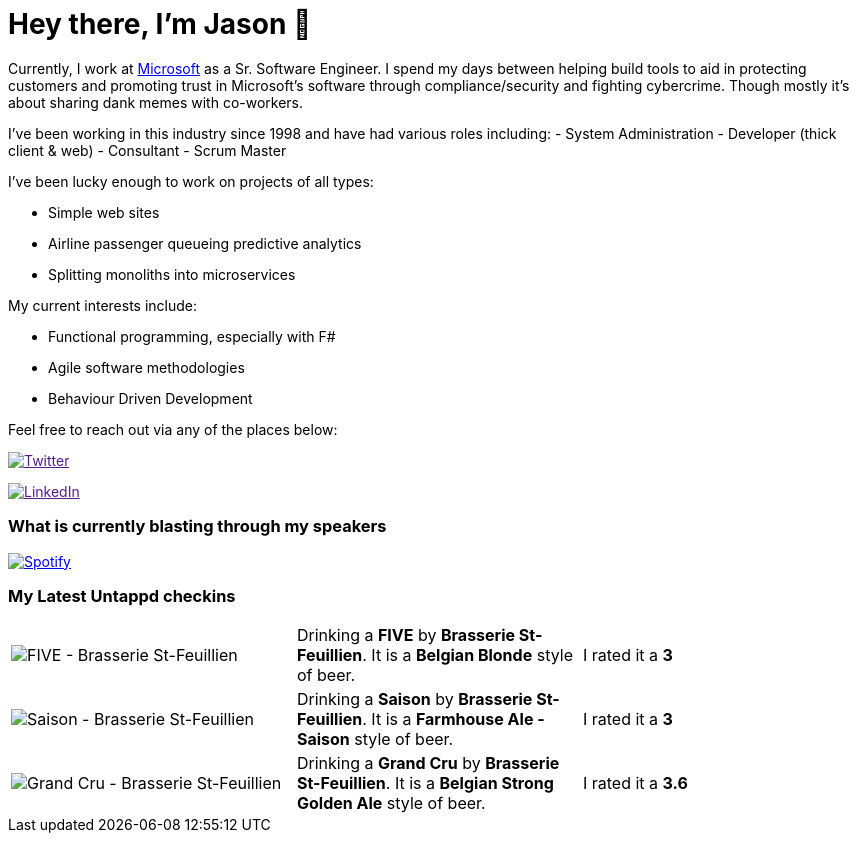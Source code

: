 ﻿# Hey there, I'm Jason 👋

Currently, I work at https://microsoft.com[Microsoft] as a Sr. Software Engineer. I spend my days between helping build tools to aid in protecting customers and promoting trust in Microsoft's software through compliance/security and fighting cybercrime. Though mostly it's about sharing dank memes with co-workers. 

I've been working in this industry since 1998 and have had various roles including: 
- System Administration
- Developer (thick client & web)
- Consultant
- Scrum Master

I've been lucky enough to work on projects of all types:

- Simple web sites
- Airline passenger queueing predictive analytics
- Splitting monoliths into microservices

My current interests include:

- Functional programming, especially with F#
- Agile software methodologies
- Behaviour Driven Development

Feel free to reach out via any of the places below:

image:https://img.shields.io/twitter/follow/jtucker?style=flat-square&color=blue["Twitter",link="https://twitter.com/jtucker]

image:https://img.shields.io/badge/LinkedIn-Let's%20Connect-blue["LinkedIn",link="https://linkedin.com/in/jatucke]

### What is currently blasting through my speakers

image:https://spotify-github-profile.vercel.app/api/view?uid=soulposition&cover_image=true&theme=novatorem&bar_color=c43c3c&bar_color_cover=true["Spotify",link="https://github.com/kittinan/spotify-github-profile"]

### My Latest Untappd checkins

|====
// untappd beer
| image:https://assets.untappd.com/photos/2023_10_06/5b739b7f8847452d4e2f5eeb70032cb8_200x200.jpg[FIVE - Brasserie St-Feuillien] | Drinking a *FIVE* by *Brasserie St-Feuillien*. It is a *Belgian Blonde* style of beer. | I rated it a *3*
| image:https://assets.untappd.com/photos/2023_10_06/997e251812f5d3a8da3869e62a7b8626_200x200.jpg[Saison - Brasserie St-Feuillien] | Drinking a *Saison* by *Brasserie St-Feuillien*. It is a *Farmhouse Ale - Saison* style of beer. | I rated it a *3*
| image:https://assets.untappd.com/photos/2023_10_06/58f6d0b20e9e9550147e19a488fcd649_200x200.jpg[Grand Cru - Brasserie St-Feuillien] | Drinking a *Grand Cru* by *Brasserie St-Feuillien*. It is a *Belgian Strong Golden Ale* style of beer. | I rated it a *3.6*
// untappd end
